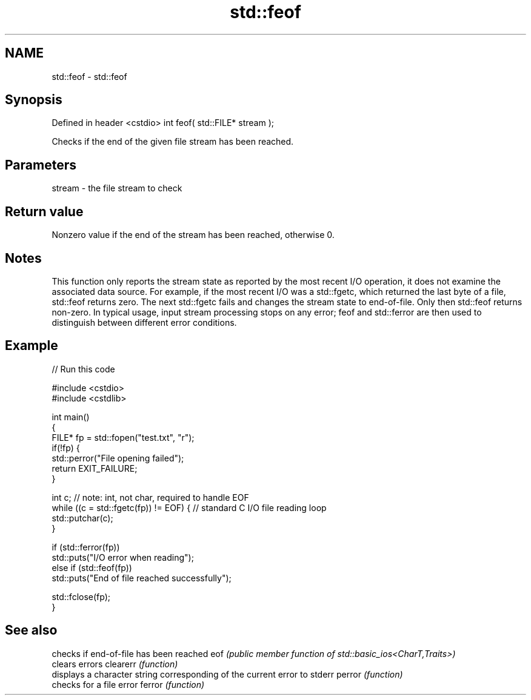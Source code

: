 .TH std::feof 3 "2020.03.24" "http://cppreference.com" "C++ Standard Libary"
.SH NAME
std::feof \- std::feof

.SH Synopsis

Defined in header <cstdio>
int feof( std::FILE* stream );

Checks if the end of the given file stream has been reached.

.SH Parameters


stream - the file stream to check


.SH Return value

Nonzero value if the end of the stream has been reached, otherwise 0.

.SH Notes

This function only reports the stream state as reported by the most recent I/O operation, it does not examine the associated data source. For example, if the most recent I/O was a std::fgetc, which returned the last byte of a file, std::feof returns zero. The next std::fgetc fails and changes the stream state to end-of-file. Only then std::feof returns non-zero.
In typical usage, input stream processing stops on any error; feof and std::ferror are then used to distinguish between different error conditions.

.SH Example


// Run this code

  #include <cstdio>
  #include <cstdlib>

  int main()
  {
      FILE* fp = std::fopen("test.txt", "r");
      if(!fp) {
          std::perror("File opening failed");
          return EXIT_FAILURE;
      }

      int c; // note: int, not char, required to handle EOF
      while ((c = std::fgetc(fp)) != EOF) { // standard C I/O file reading loop
         std::putchar(c);
      }

      if (std::ferror(fp))
          std::puts("I/O error when reading");
      else if (std::feof(fp))
          std::puts("End of file reached successfully");

      std::fclose(fp);
  }



.SH See also


         checks if end-of-file has been reached
eof      \fI(public member function of std::basic_ios<CharT,Traits>)\fP
         clears errors
clearerr \fI(function)\fP
         displays a character string corresponding of the current error to stderr
perror   \fI(function)\fP
         checks for a file error
ferror   \fI(function)\fP




